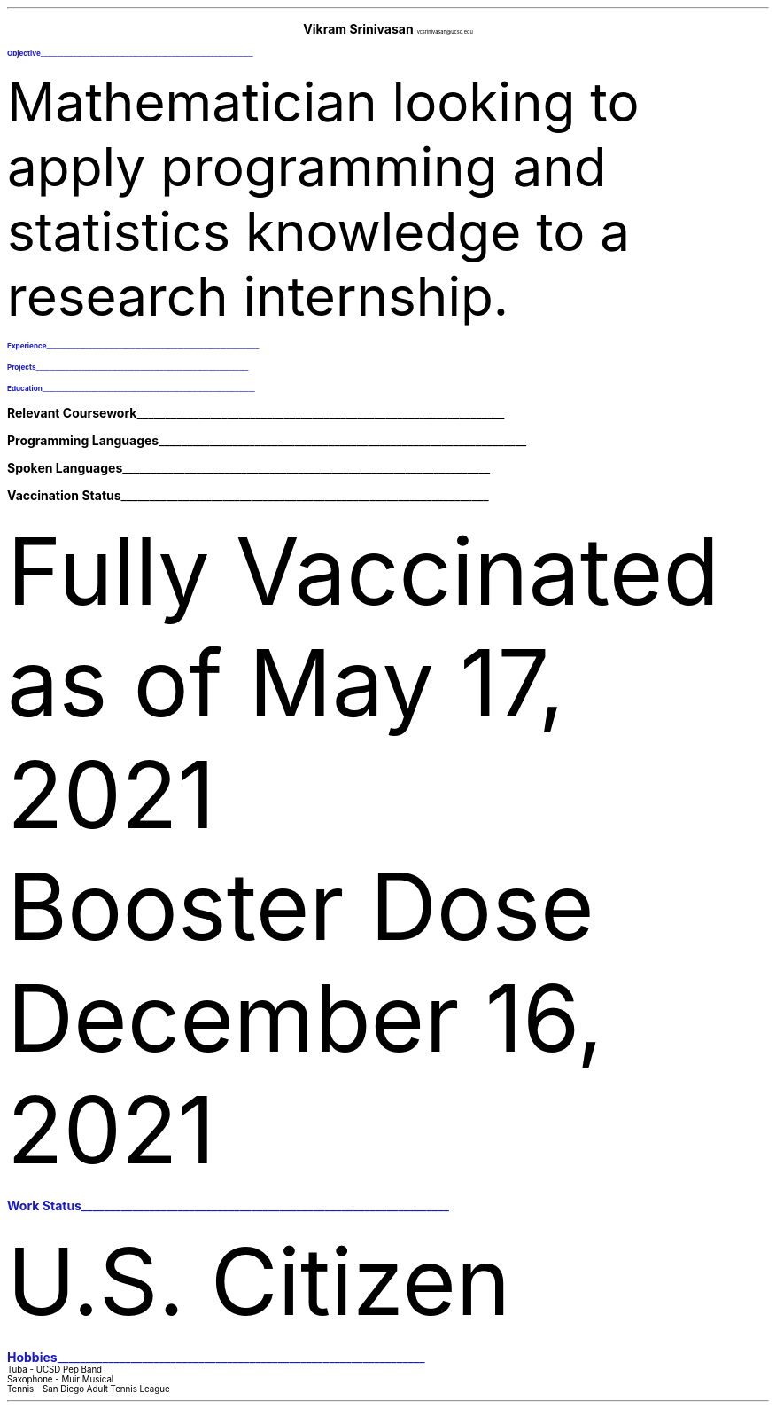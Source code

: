.fam T
.ds CH
.nr PS 11p
.nr VS 13.6p
.defcolor headingcolor rgb 0.1f 0.1f 0.8f

.de heading 
.nf 
.ps 14 
\m[headingcolor]
.B "\\$1" 
\h’0n’\v’-1.2n’\\l’\\n(.lu\(ul’\\m[default]
.ps 11
.sp -1.4 
.fi 
.. 

.ce 2
.ps 20
.B "Vikram Srinivasan"
.ps 10
vcsrinivasan@ucsd.edu

.TS 
tab(;) nospaces;
l rx.
5411 Catowba Lane; T{
.I "(949) 468 7764"
T}
Irvine 92603; T{
.pdfhref W -D https://viksri.xyz "https://viksri.xyz"
T}
.TE

.heading Objective

.LP
Mathematician looking to apply programming and statistics knowledge to a research internship.

.heading Experience

.TS
tab(;) nospaces;
rW20|lx.
Fall 2017-Fall 2019;T{
.B Volunteering
Technical Support
T}
.sp .5
; \h'2'Helped Library Guests Connect to Internet, Print Documents, 
; \h'2'and Otherwise Use Their Computers
.sp .5
Summer 2020;T{
.B Teaching
Introduction Coding Class in Python
T}
.sp .5
; \h'2'Covered Input/Output, Lists, If/Else, and Loops
.sp .5
Summer 2021;T{
.B Teaching
Data Analysis with Python
T}
.sp .5
; \h'2'Covered Numpy, Matplotlib, Pandas Dataframes,
; \h'2'and Simple Statistics
.sp .5
Spring 2022;T{
.B "Computer Repair"
Student IT Technician
T}
.sp .5
; \h'2'Repairing computers at the Preuss School
.sp .5
.TE

.heading Projects

.TS
tab(;) nospaces;
rW20|lx.
Fall 2019; Atlas - CLI game in Java
.sp .5
Summer 2021 Ongoing; sysinfo - A system information display tool in bash
.sp .5
Summer 2021 Ongoing; i3blocks - A collection of bash scripts to display using i3bar
.sp .5
Summer 2021 Ongoing; viksri.xyz - A website to organize my projects as well as host an 
; \h'4.5' XMPP chat server
.sp .5
.TE

.heading Education

.TS
tab(;) nospaces;
rW20|lx.
2020-2024 (expected); UC San Diego, B.S. Mathematics-Scientific Computation
.sp .5
; Major GPA - 3.7
.sp .5
; SAT 1540 : Math 800, Reading 740
.sp .5
; SAT II Math 800, SAT II Physics 800
.sp .5
.TE
.bp
.heading "Relevant Coursework"

.TS
tab(;) nospaces;
rw20|lx.
Spring 2020; CS 10 - Introduction to Python
.sp .5
Fall 2020; CSE 11 - Introduction to Programming (Java)
.sp .5
Winter 2021; CSE 12 - Data Structures and Object Oriented Design (Java)
.sp .5
Spring 2021; ECE 15 - Engineering Computation (C)
.sp .5
; MATH 102 - Applied Linear Algebra
.sp .5
Fall 2021; MATH 180A - Introduction to Probability
.sp .5
; MATH 140A- Foundations of Real Analysis I
.sp .5
Winter 2022; MATH 181A - Mathematical Statistics I
.sp .5
; MATH 170A - Numerical Analysis: Linear Programming (MATLAB)
.sp .5
; MATH 140B - Foundations of Real Analysis II
.sp .5
Spring 2022 (Planned); MATH 181B - Mathematical Statistics II
.sp .5
; COGS 118A - Supervised Machine Learning Algorithms
.sp .5
; MATH 140C - Foundations of Real Analysis III
.sp .5
.TE

.heading "Programming Languages"

.TS
tab(;) nospaces;
cx|cx|cx|cx|cx|cx|cx.
Python; C; Java; MATLAB; Bash; Latex; HTML
.TE

.heading "Spoken Languages"

.TS
tab(;) nospaces;
l rx.
English - Native Speaker; Spanish - B1 Level
.TE

.heading "Vaccination Status"

.LP
Fully Vaccinated as of May 17, 2021
.sp 0.25
Booster Dose December 16, 2021

.heading "Work Status"

.LP
U.S. Citizen

.heading "Hobbies"
.sp 1.5
Tuba - UCSD Pep Band
.sp 0.25
Saxophone - Muir Musical
.sp 0.25
Tennis - San Diego Adult Tennis League
